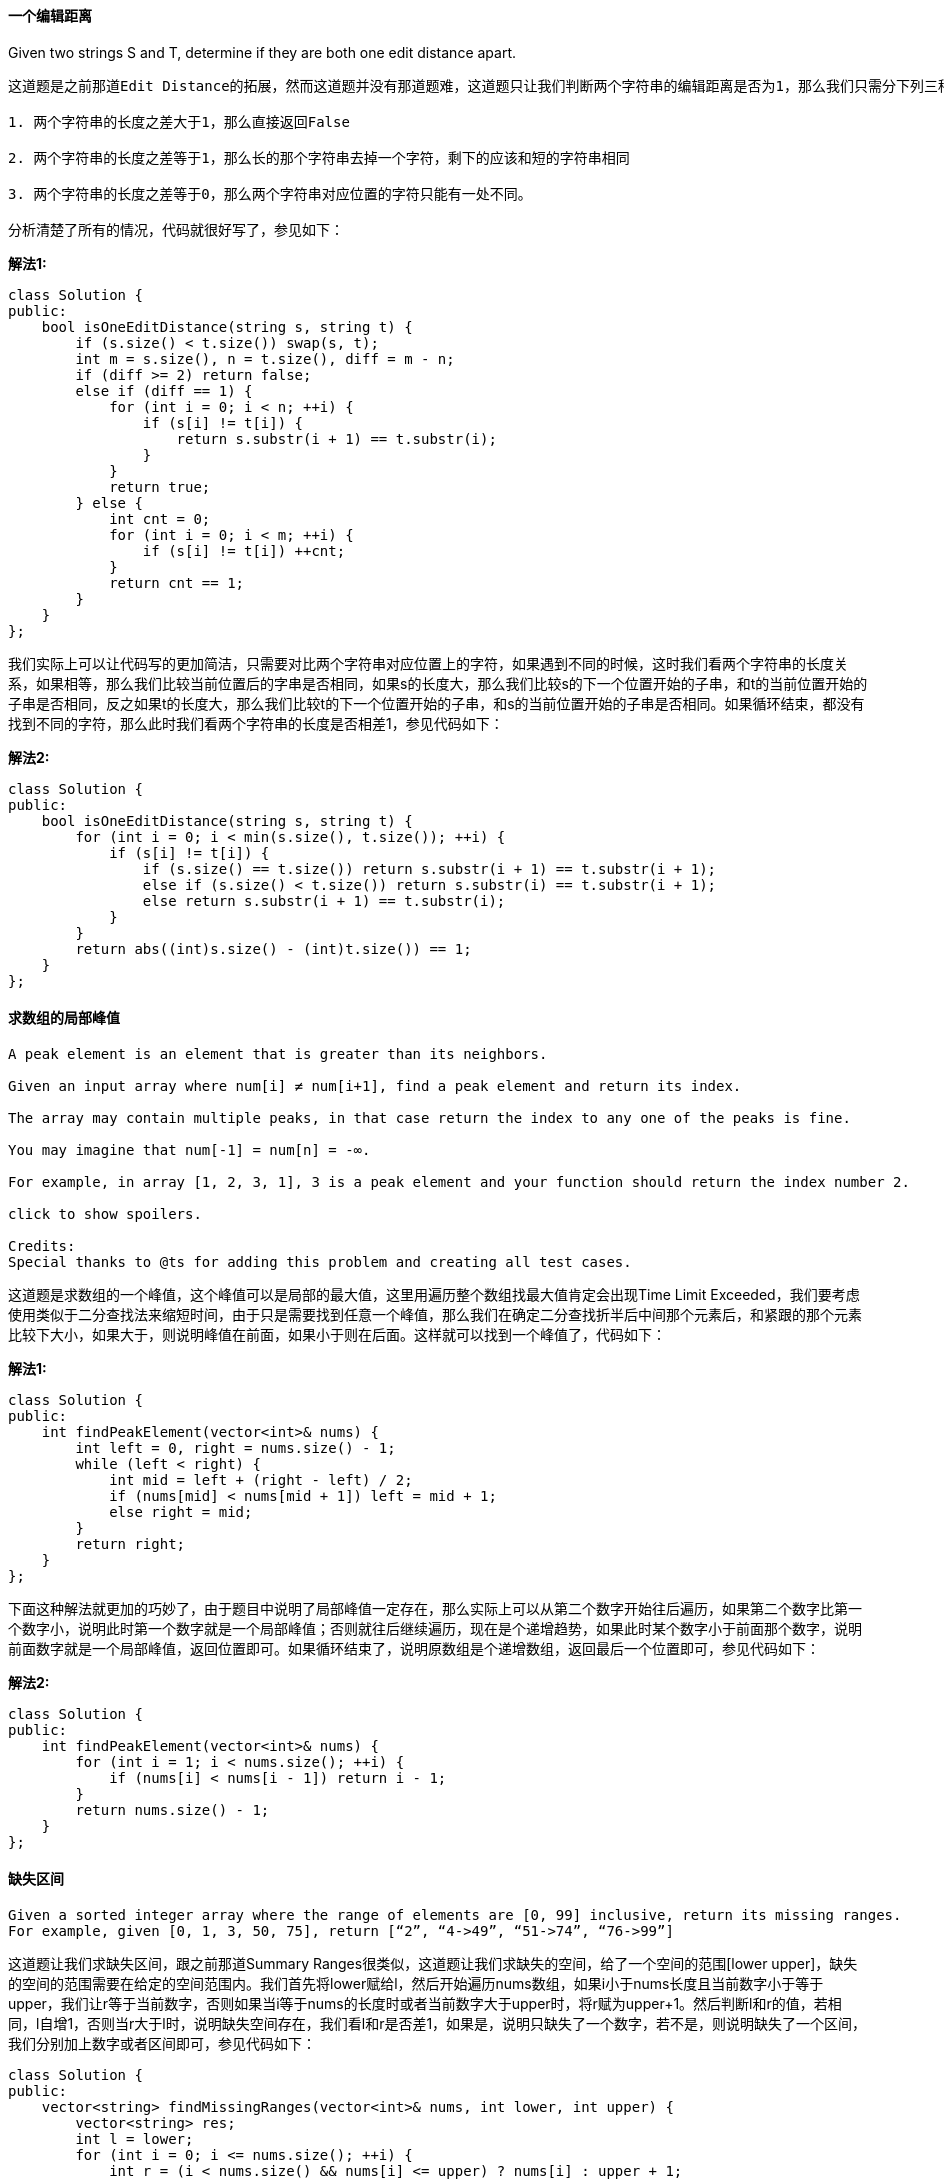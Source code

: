 ==== 一个编辑距离

Given two strings S and T, determine if they are both one edit distance apart. +

----
这道题是之前那道Edit Distance的拓展，然而这道题并没有那道题难，这道题只让我们判断两个字符串的编辑距离是否为1，那么我们只需分下列三种情况来考虑就行了：

1. 两个字符串的长度之差大于1，那么直接返回False

2. 两个字符串的长度之差等于1，那么长的那个字符串去掉一个字符，剩下的应该和短的字符串相同

3. 两个字符串的长度之差等于0，那么两个字符串对应位置的字符只能有一处不同。

分析清楚了所有的情况，代码就很好写了，参见如下：
----

**解法1:** +
[source, cpp, linenums]
----
class Solution {
public:
    bool isOneEditDistance(string s, string t) {
        if (s.size() < t.size()) swap(s, t);
        int m = s.size(), n = t.size(), diff = m - n;
        if (diff >= 2) return false;
        else if (diff == 1) {
            for (int i = 0; i < n; ++i) {
                if (s[i] != t[i]) {
                    return s.substr(i + 1) == t.substr(i);
                }
            }
            return true;
        } else {
            int cnt = 0;
            for (int i = 0; i < m; ++i) {
                if (s[i] != t[i]) ++cnt;
            }
            return cnt == 1;
        }
    }
};
----

我们实际上可以让代码写的更加简洁，只需要对比两个字符串对应位置上的字符，如果遇到不同的时候，这时我们看两个字符串的长度关系，如果相等，那么我们比较当前位置后的字串是否相同，如果s的长度大，那么我们比较s的下一个位置开始的子串，和t的当前位置开始的子串是否相同，反之如果t的长度大，那么我们比较t的下一个位置开始的子串，和s的当前位置开始的子串是否相同。如果循环结束，都没有找到不同的字符，那么此时我们看两个字符串的长度是否相差1，参见代码如下： +


**解法2:** +
[source, cpp, linenums]
----
class Solution {
public:
    bool isOneEditDistance(string s, string t) {
        for (int i = 0; i < min(s.size(), t.size()); ++i) {
            if (s[i] != t[i]) {
                if (s.size() == t.size()) return s.substr(i + 1) == t.substr(i + 1);
                else if (s.size() < t.size()) return s.substr(i) == t.substr(i + 1);
                else return s.substr(i + 1) == t.substr(i);
            }
        }
        return abs((int)s.size() - (int)t.size()) == 1;
    }
};
----

==== 求数组的局部峰值

----
A peak element is an element that is greater than its neighbors.

Given an input array where num[i] ≠ num[i+1], find a peak element and return its index.

The array may contain multiple peaks, in that case return the index to any one of the peaks is fine.

You may imagine that num[-1] = num[n] = -∞.

For example, in array [1, 2, 3, 1], 3 is a peak element and your function should return the index number 2.

click to show spoilers.

Credits:
Special thanks to @ts for adding this problem and creating all test cases.
----

这道题是求数组的一个峰值，这个峰值可以是局部的最大值，这里用遍历整个数组找最大值肯定会出现Time Limit Exceeded，我们要考虑使用类似于二分查找法来缩短时间，由于只是需要找到任意一个峰值，那么我们在确定二分查找折半后中间那个元素后，和紧跟的那个元素比较下大小，如果大于，则说明峰值在前面，如果小于则在后面。这样就可以找到一个峰值了，代码如下： +

**解法1:** +
[source, cpp, linenums]
----
class Solution {
public:
    int findPeakElement(vector<int>& nums) {
        int left = 0, right = nums.size() - 1;
        while (left < right) {
            int mid = left + (right - left) / 2;
            if (nums[mid] < nums[mid + 1]) left = mid + 1;
            else right = mid;
        }
        return right;
    }
};
----

下面这种解法就更加的巧妙了，由于题目中说明了局部峰值一定存在，那么实际上可以从第二个数字开始往后遍历，如果第二个数字比第一个数字小，说明此时第一个数字就是一个局部峰值；否则就往后继续遍历，现在是个递增趋势，如果此时某个数字小于前面那个数字，说明前面数字就是一个局部峰值，返回位置即可。如果循环结束了，说明原数组是个递增数组，返回最后一个位置即可，参见代码如下： +

**解法2:** +
[source, cpp, linenums]
----
class Solution {
public:
    int findPeakElement(vector<int>& nums) {
        for (int i = 1; i < nums.size(); ++i) {
            if (nums[i] < nums[i - 1]) return i - 1;
        }
        return nums.size() - 1;
    }
};
----

==== 缺失区间

----
Given a sorted integer array where the range of elements are [0, 99] inclusive, return its missing ranges.
For example, given [0, 1, 3, 50, 75], return [“2”, “4->49”, “51->74”, “76->99”]
----


这道题让我们求缺失区间，跟之前那道Summary Ranges很类似，这道题让我们求缺失的空间，给了一个空间的范围[lower upper]，缺失的空间的范围需要在给定的空间范围内。我们首先将lower赋给l，然后开始遍历nums数组，如果i小于nums长度且当前数字小于等于upper，我们让r等于当前数字，否则如果当i等于nums的长度时或者当前数字大于upper时，将r赋为upper+1。然后判断l和r的值，若相同，l自增1，否则当r大于l时，说明缺失空间存在，我们看l和r是否差1，如果是，说明只缺失了一个数字，若不是，则说明缺失了一个区间，我们分别加上数字或者区间即可，参见代码如下： +

[source, cpp, linenums]
----
class Solution {
public:
    vector<string> findMissingRanges(vector<int>& nums, int lower, int upper) {
        vector<string> res;
        int l = lower;
        for (int i = 0; i <= nums.size(); ++i) {
            int r = (i < nums.size() && nums[i] <= upper) ? nums[i] : upper + 1;
            if (l == r) ++l;
            else if (r > l) {
                res.push_back(r - l == 1 ? to_string(l) : to_string(l) + "->" + to_string(r - 1));
                l = r + 1;
            }
        }
        return res;
    }
};
----

==== 求最大间距

----
Given an unsorted array, find the maximum difference between the successive elements in its sorted form.

Try to solve it in linear time/space.

Return 0 if the array contains less than 2 elements.

You may assume all elements in the array are non-negative integers and fit in the 32-bit signed integer range.

Credits:
Special thanks to @porker2008 for adding this problem and creating all test cases.
----

遇到这类问题肯定先想到的是要给数组排序，但是题目要求是要线性的时间和空间，那么只能用桶排序或者基排序。这里我用桶排序Bucket Sort来做，首先找出数组的最大值和最小值，然后要确定每个桶的容量，即为(最大值 - 最小值) / 个数 + 1，在确定桶的个数，即为(最大值 - 最小值) / 桶的容量 + 1，然后需要在每个桶中找出局部最大值和最小值，而最大间距的两个数不会在同一个桶中，而是一个桶的最小值和另一个桶的最大值之间的间距。代码如下： +

[source, cpp, linenums]
----
class Solution {
public:
    int maximumGap(vector<int> &numss) {
        if (numss.empty()) return 0;
        int mx = INT_MIN, mn = INT_MAX, n = numss.size();
        for (int d : numss) {
            mx = max(mx, d);
            mn = min(mn, d);
        }
        int size = (mx - mn) / n + 1;
        int bucket_nums = (mx - mn) / size + 1;
        vector<int> bucket_min(bucket_nums, INT_MAX);
        vector<int> bucket_max(bucket_nums, INT_MIN);
        set<int> s;
        for (int d : numss) {
            int idx = (d - mn) / size;
            bucket_min[idx] = min(bucket_min[idx], d);
            bucket_max[idx] = max(bucket_max[idx], d);
            s.insert(idx);
        }
        int pre = 0, res = 0;
        for (int i = 1; i < n; ++i) {
            if (!s.count(i)) continue;
            res = max(res, bucket_min[i] - bucket_max[pre]);
            pre = i;
        }
        return res;
    }
};
----


==== 版本比较

----
Compare two version numbers version1 and version1.
If version1 > version2 return 1, if version1 < version2 return -1, otherwise return 0.

You may assume that the version strings are non-empty and contain only digits and the . character.
The . character does not represent a decimal point and is used to separate number sequences.
For instance, 2.5 is not "two and a half" or "half way to version three", it is the fifth second-level revision of the second first-level revision.

Here is an example of version numbers ordering:

0.1 < 1.1 < 1.2 < 13.37
Credits:
Special thanks to @ts for adding this problem and creating all test cases.
----

这道题调试了好久，一直不想上网搜别人的解法，因为感觉自己可以做出来，改来改去最后终于通过了，再上网一搜，发现果然和别人的方法不同，小有成就感。我的思路是：由于两个版本号所含的小数点个数不同，有可能是1和1.1.1比较，还有可能开头有无效0，比如01和1就是相同版本，还有可能末尾无效0，比如1.0和1也是同一版本。对于没有小数点的数字，可以默认为最后一位是小数点，而版本号比较的核心思想是相同位置的数字比较，比如题目给的例子，1.2和13.37比较，我们都知道应该显示1和13比较，13比1大，所以后面的不用再比了，再比如1.1和1.2比较，前面都是1，则比较小数点后面的数字。那么算法就是每次对应取出相同位置的小数点之前所有的字符，把他们转为数字比较，若不同则可直接得到答案，若相同，再对应往下取。如果一个数字已经没有小数点了，则默认取出为0，和另一个比较，这样也解决了末尾无效0的情况。代码如下： +

**解法1:** +
[source, cpp, linenums]
----
class Solution {
public:
    int compareVersion(string version1, string version2) {
        int n1 = version1.size(), n2 = version2.size();
        int i = 0, j = 0, d1 = 0, d2 = 0;
        string v1, v2;
        while (i < n1 || j < n2) {
            while (i < n1 && version1[i] != '.') {
                v1.push_back(version1[i++]);
            }
            d1 = atoi(v1.c_str());
            while (j < n2 && version2[j] != '.') {
                v2.push_back(version2[j++]);
            }
            d2 = atoi(v2.c_str());
            if (d1 > d2) return 1;
            else if (d1 < d2) return -1;
            v1.clear(); v2.clear();
            ++i; ++j;
        }
        return 0;
    }
};
----

当然我们也可以不使用将字符串转为整型的atoi函数，我们可以一位一位的累加，参加如下代码： +

**解法2:** +
[source, cpp, linenums]
----
class Solution {
public:
    int compareVersion(string version1, string version2) {
        int n1 = version1.size(), n2 = version2.size();
        int i = 0, j = 0, d1 = 0, d2 = 0;
        while (i < n1 || j < n2) {
            while (i < n1 && version1[i] != '.') {
                d1 = d1 * 10 + version1[i++] - '0';
            }
            while (j < n2 && version2[j] != '.') {
                d2 = d2 * 10 + version2[j++] - '0';
            }
            if (d1 > d2) return 1;
            else if (d1 < d2) return -1;
            d1 = d2 = 0;
            ++i; ++j;
        }
        return 0;
    }
};
----

由于这道题我们需要将版本号以’.'分开，那么我们可以借用强大的字符串流stringstream的功能来实现分段和转为整数，使用这种方法写的代码很简洁，如下所示： +
**解法3:** +
[source, cpp, linenums]
----
class Solution {
public:
    int compareVersion(string version1, string version2) {
        istringstream v1(version1 + "."), v2(version2 + ".");
        int d1 = 0, d2 = 0;
        char dot = '.';
        while (v1.good() || v2.good()) {
            if (v1.good()) v1 >> d1 >> dot;
            if (v2.good()) v2 >> d2 >> dot;
            if (d1 > d2) return 1;
            else if (d1 < d2) return -1;
            d1 = d2 = 0;
        }
        return 0;
    }
};
----

最后我们来看一种用C语言的字符串指针来实现的方法，这个方法的关键是用到将字符串转为长整型的strtol函数，关于此函数的用法可以参见我的另一篇博客strtol 函数用法。参见代码如下： +
**解法4:** +
[source, cpp, linenums]
----
class Solution {
public:
    int compareVersion(string version1, string version2) {
        int res = 0;
        char *v1 = (char*)version1.c_str(), *v2 = (char*)version2.c_str();
        while (res == 0 && (*v1 != '\0' || *v2 != '\0')) {
            long d1 = *v1 == '\0' ? 0 : strtol(v1, &v1, 10);
            long d2 = *v2 == '\0' ? 0 : strtol(v2, &v2, 10);
            if (d1 > d2) return 1;
            else if (d1 < d2) return -1;
            else {
                if (*v1 != '\0') ++v1;
                if (*v2 != '\0') ++v2;
            }
        }
        return res;
    }
};
----

==== 分数转循环小数

----
Given two integers representing the numerator and denominator of a fraction, return the fraction in string format.

If the fractional part is repeating, enclose the repeating part in parentheses.

For example,

Given numerator = 1, denominator = 2, return "0.5".
Given numerator = 2, denominator = 1, return "2".
Given numerator = 2, denominator = 3, return "0.(6)".
Credits:
Special thanks to @Shangrila for adding this problem and creating all test cases.
----

这道题还是比较有意思的，开始还担心万一结果是无限不循环小数怎么办，百度之后才发现原来可以写成分数的都是有理数，而有理数要么是有限的，要么是无限循环小数，无限不循环的叫无理数，例如圆周率pi或自然数e等，小学数学没学好，汗！由于还存在正负情况，处理方式是按正数处理，符号最后在判断，那么我们需要把除数和被除数取绝对值，那么问题就来了：由于整型数INT的取值范围是-2147483648～2147483647，而对-2147483648取绝对值就会超出范围，所以我们需要先转为long long型再取绝对值。那么怎么样找循环呢，肯定是再得到一个数字后要看看之前有没有出现这个数。为了节省搜索时间，我们采用哈希表来存数每个小数位上的数字。还有一个小技巧，由于我们要算出小数每一位，采取的方法是每次把余数乘10，再除以除数，得到的商即为小数的下一位数字。等到新算出来的数字在之前出现过，则在循环开始出加左括号，结束处加右括号。代码如下： +

[source, cpp, linenums]
----
class Solution {
public:
    string fractionToDecimal(int numerator, int denominator) {
        int s1 = numerator >= 0 ? 1 : -1;
        int s2 = denominator >= 0 ? 1 : -1;
        long long num = abs( (long long)numerator );
        long long den = abs( (long long)denominator );
        long long out = num / den;
        long long rem = num % den;
        unordered_map<long long, int> m;
        string res = to_string(out);
        if (s1 * s2 == -1 && (out > 0 || rem > 0)) res = "-" + res;
        if (rem == 0) return res;
        res += ".";
        string s = "";
        int pos = 0;
        while (rem != 0) {
            if (m.find(rem) != m.end()) {
                s.insert(m[rem], "(");
                s += ")";
                return res + s;
            }
            m[rem] = pos;
            s += to_string((rem * 10) / den);
            rem = (rem * 10) % den;
            ++pos;
        }
        return res + s;
    }
};
----


==== 两数之和之二 - 输入数组有序

----
Given an array of integers that is already sorted in ascending order, find two numbers such that they add up to a specific target number.
The function twoSum should return indices of the two numbers such that they add up to the target, where index1 must be less than index2. Please note that your returned answers (both index1 and index2) are not zero-based.
You may assume that each input would have exactly one solution.
Input: numbers={2, 7, 11, 15}, target=9
Output: index1=1, index2=2
----

这又是一道Two Sum的衍生题，作为LeetCode开山之题，我们务必要把Two Sum及其所有的衍生题都拿下，这道题其实应该更容易一些，因为给定的数组是有序的，而且题目中限定了一定会有解，我最开始想到的方法是二分法来搜索，因为一定有解，而且数组是有序的，那么第一个数字肯定要小于目标值target，那么我们每次用二分法来搜索target - numbers[i]即可，代码如下： +

**解法1:** +
[source, cpp, linenums]
----
class Solution {
public:
    vector<int> twoSum(vector<int>& numbers, int target) {
        for (int i = 0; i < numbers.size(); ++i) {
            int t = target - numbers[i], left = i + 1, right = numbers.size();
            while (left < right) {
                int mid = left + (right - left) / 2;
                if (numbers[mid] == t) return {i + 1, mid + 1};
                else if (numbers[mid] < t) left = mid + 1;
                else right = mid;
            }
        }
        return {};
    }
};
----

但是上面那种方法并不efficient，时间复杂度是O(nlgn)，我们再来看一种O(n)的解法，我们只需要两个指针，一个指向开头，一个指向末尾，然后向中间遍历，如果指向的两个数相加正好等于target的话，直接返回两个指针的位置即可，若小于target，左指针右移一位，若大于target，右指针左移一位，以此类推直至两个指针相遇停止，参见代码如下： +

**解法2:** +
[source, cpp, linenums]
----
class Solution {
public:
    vector<int> twoSum(vector<int>& numbers, int target) {
        int l = 0, r = numbers.size() - 1;
        while (l < r) {
            int sum = numbers[l] + numbers[r];
            if (sum == target) return {l + 1, r + 1};
            else if (sum < target) ++l;
            else --r;
        }
        return {};
    }
};
----

==== 求Excel表列名称

----
Given a positive integer, return its corresponding column title as appear in an Excel sheet.

For example:

    1 -> A
    2 -> B
    3 -> C
    ...
    26 -> Z
    27 -> AA
    28 -> AB
Credits:
Special thanks to @ifanchu for adding this problem and creating all test cases.
----

此题和Excel Sheet Column Number 求Excel表列序号是一起的，但是我在这题上花的时间远比上面一道多，起始原理都一样，就是一位一位的求，此题从低位往高位求，每进一位，则把原数缩小26倍，再对26取余，之后减去余数，再缩小26倍，以此类推，可以求出各个位置上的字母。最后只需将整个字符串翻转一下即可。 代码如下： +

**解法1:** +
[source, cpp, linenums]
----
class Solution {
public:
    string convertToTitle(int n) {
        string res = "";
        while (n) {
            if (n % 26 == 0) {
                res += 'Z';
                n -= 26;
            }
            else {
                res += n%26 - 1 + 'A';
                n -= n%26;
            }
            n /= 26;
        }
        reverse(res.begin(), res.end());
        return res;
    }
};
----

然后我们可以写的更简洁一些： +

**解法2:** +
[source, cpp, linenums]
----
class Solution {
public:
    string convertToTitle(int n) {
        string res;
        while (n) {
            res += --n % 26 + 'A';
            n /= 26;
        }
        return string(res.rbegin(), res.rend());
    }
};
----

这道题还可以用递归来解，而且可以丧心病狂的压缩到一行代码来解： +
**解法3:** +
[source, cpp, linenums]
----
class Solution {
public:
    string convertToTitle(int n) {
        return n == 0 ? "" : convertToTitle(n / 26) + (char)(--n % 26 + 'A');
    }
};
----

==== 求众数

----
Given an array of size n, find the majority element. The majority element is the element that appears more than ⌊ n/2 ⌋ times.

You may assume that the array is non-empty and the majority element always exist in the array.

Example 1:

Input: [3,2,3]
Output: 3
Example 2:

Input: [2,2,1,1,1,2,2]
Output: 2
----

这是到求众数的问题，有很多种解法，其中我感觉比较好的有两种，一种是用哈希表，这种方法需要O(n)的时间和空间，另一种是用一种叫摩尔投票法 Moore Voting，需要O(n)的时间和O(1)的空间，比前一种方法更好。这种投票法先将第一个数字假设为众数，然后把计数器设为1，比较下一个数和此数是否相等，若相等则计数器加一，反之减一。然后看此时计数器的值，若为零，则将下一个值设为候选众数。以此类推直到遍历完整个数组，当前候选众数即为该数组的众数。不仔细弄懂摩尔投票法的精髓的话，过一阵子还是会忘记的，首先要明确的是这个叼炸天的方法是有前提的，就是数组中一定要有众数的存在才能使用，下面我们来看本算法的思路，这是一种先假设候选者，然后再进行验证的算法。我们现将数组中的第一个数假设为众数，然后进行统计其出现的次数，如果遇到同样的数，则计数器自增1，否则计数器自减1，如果计数器减到了0，则更换下一个数字为候选者。这是一个很巧妙的设定，也是本算法的精髓所在，为啥遇到不同的要计数器减1呢，为啥减到0了又要更换候选者呢？首先是有那个强大的前提存在，一定会有一个出现超过半数的数字存在，那么如果计数器减到0了话，说明目前不是候选者数字的个数已经跟候选者的出现个数相同了，那么这个候选者已经很weak，不一定能出现超过半数，我们选择更换当前的候选者。那有可能你会有疑问，那万一后面又大量的出现了之前的候选者怎么办，不需要担心，如果之前的候选者在后面大量出现的话，其又会重新变为候选者，直到最终验证成为正确的众数，佩服算法的提出者啊，代码如下： +

**解法1:** +
[source, cpp, linenums]
----
class Solution {
public:
    int majorityElement(vector<int>& nums) {
        int res = 0, cnt = 0;
        for (int num : nums) {
            if (cnt == 0) {res = num; ++cnt;}
            else (num == res) ? ++cnt : --cnt;
        }
        return res;
    }
};
----

下面这种解法利用到了位操作Bit Manipulation来解，将中位数按位来建立，从0到31位，每次统计下数组中该位上0和1的个数，如果1多，那么我们将结果res中该位变为1，最后累加出来的res就是中位数了，相当赞的方法，这种思路尤其在这道题的延伸Majority Element II中有重要的应用，参见代码如下： +
**解法2:** +
[source, cpp, linenums]
----
class Solution {
public:
    int majorityElement(vector<int>& nums) {
        int res = 0, n = nums.size();
        for (int i = 0; i < 32; ++i) {
            int ones = 0, zeros = 0;
            for (int num : nums) {
                if (ones > n / 2 || zeros > n / 2) break;
                if ((num & (1 << i)) != 0) ++ones;
                else ++zeros;
            }
            if (ones > zeros) res |= (1 << i);
        }
        return res;
    }
};
----

==== 两数之和之三 - 数据结构设计

----
Design and implement a TwoSum class. It should support the following operations:add and find.

add - Add the number to an internal data structure.
find - Find if there exists any pair of numbers which sum is equal to the value.

For example,
add(1); add(3); add(5);
find(4) -> true
find(7) -> false
----

这道题让我们设计一个Two Sum的数据结构，跟LeetCode的第一道题Two Sum没有什么太大的不一样，作为LeetCode的首题，Two Sum的名气不小啊，正所谓平生不会TwoSum，刷尽LeetCode也枉然。记得原来在背单词的时候，总是记得第一个单词是abandon，结果有些人背来背去还在abandon，有时候想想刷题其实跟背GRE红宝书没啥太大的区别，都是一个熟练功夫，并不需要有多高的天赋，只要下足功夫，都能达到一个很不错的水平，套用一句鸡汤问来激励下吧，“有些时候我们的努力程度根本达不到需要拼天赋的地步”，好了，不闲扯了，来看题吧。不过这题也没啥可讲的，会做Two Sum的这题就很简单了，我们先来看用哈希表的解法，我们把每个数字和其出现的次数建立映射，然后我们遍历哈希表，对于每个值，我们先求出此值和目标值之间的差值t，然后我们需要分两种情况来看，如果当前值不等于差值t，那么只要哈希表中有差值t就返回True，或者是当差值t等于当前值时，如果此时哈希表的映射次数大于1，则表示哈希表中还有另一个和当前值相等的数字，二者相加就是目标值，参见代码如下： +

**解法1:** +
[source, cpp, linenums]
----
class TwoSum {
public:
    void add(int number) {
        ++m[number];
    }
    bool find(int value) {
        for (auto a : m) {
            int t = value - a.first;
            if ((t != a.first && m.count(t)) || (t == a.first && a.second > 1)) {
                return true;
            }
        }
        return false;
    }
private:
    unordered_map<int, int> m;
};
----

另一种解法不用哈希表，而是unordered_multiset来做，但是原理和上面一样，参见代码如下： +

**解法2:** +
[source, cpp, linenums]
----
class TwoSum {
public:
    void add(int number) {
        s.insert(number);
    }
    bool find(int value) {
        for (auto a : s) {
            int cnt = a == value - a ? 1 : 0;
            if (s.count(value - a) > cnt) {
                return true;
            }
        }
        return false;
    }
private:
    unordered_multiset<int> s;
};
----

==== 求Excel表列序号

----
Related to question Excel Sheet Column Title

Given a column title as appear in an Excel sheet, return its corresponding column number.

For example:

    A -> 1
    B -> 2
    C -> 3
    ...
    Z -> 26
    AA -> 27
    AB -> 28
Credits:
Special thanks to @ts for adding this problem and creating all test cases.
----

这题实际上相当于一种二十六进制转十进制的问题，并不难，只要一位一位的转换即可。代码如下： +

[source, cpp, linenums]
----
class Solution {
public:
    int titleToNumber(string s) {
        int n = s.size();
        int res = 0;
        int tmp = 1;
        for (int i = n; i >= 1; --i) {
            res += (s[i - 1] - 'A' + 1) * tmp;
            tmp *= 26;
        }
        return res;
    }
};
----

==== 求阶乘末尾零的个数

----
Given an integer n, return the number of trailing zeroes in n!.

Note: Your solution should be in logarithmic time complexity.

Credits:
Special thanks to @ts for adding this problem and creating all test cases.
----

这道题并没有什么难度，是让求一个数的阶乘末尾0的个数，也就是要找乘数中10的个数，而10可分解为2和5，而我们可知2的数量又远大于5的数量，那么此题即便为找出5的个数。仍需注意的一点就是，像25,125，这样的不只含有一个5的数字需要考虑进去。代码如下： +

**解法1:** +
[source, cpp, linenums]
----
class Solution {
public:
    int trailingZeroes(int n) {
        int res = 0;
        while (n) {
            res += n / 5;
            n /= 5;
        }
        return res;
    }
};
----

这题还有递归的解法，思路和上面完全一样，写法更简洁了，一行搞定碉堡了。 +

**解法2:** +
[source, cpp, linenums]
----
class Solution {
public:
    int trailingZeroes(int n) {
        return n == 0 ? 0 : n / 5 + trailingZeroes(n / 5);
    }
};
----

==== 二叉搜索树迭代器

----
Implement an iterator over a binary search tree (BST). Your iterator will be initialized with the root node of a BST.

Calling next() will return the next smallest number in the BST.

Note: next() and hasNext() should run in average O(1) time and uses O(h) memory, where h is the height of the tree.

Credits:
Special thanks to @ts for adding this problem and creating all test cases.
----

这道题主要就是考二叉树的中序遍历的非递归形式，需要额外定义一个栈来辅助，二叉搜索树的建树规则就是左<根<右，用中序遍历即可从小到大取出所有节点。代码如下： +

[source, cpp, linenums]
----
class BSTIterator {
public:
    BSTIterator(TreeNode *root) {
        while (root) {
            s.push(root);
            root = root->left;
        }
    }

    /** @return whether we have a next smallest number */
    bool hasNext() {
        return !s.empty();
    }

    /** @return the next smallest number */
    int next() {
        TreeNode *n = s.top();
        s.pop();
        int res = n->val;
        if (n->right) {
            n = n->right;
            while (n) {
                s.push(n);
                n = n->left;
            }
        }
        return res;
    }
private:
    stack<TreeNode*> s;
};
----

==== 地牢游戏

----
The demons had captured the princess (P) and imprisoned her in the bottom-right corner of a dungeon. The dungeon consists of M x N rooms laid out in a 2D grid. Our valiant knight (K) was initially positioned in the top-left room and must fight his way through the dungeon to rescue the princess.

The knight has an initial health point represented by a positive integer. If at any point his health point drops to 0 or below, he dies immediately.

Some of the rooms are guarded by demons, so the knight loses health (negative integers) upon entering these rooms; other rooms are either empty (0's) or contain magic orbs that increase the knight's health (positive integers).

In order to reach the princess as quickly as possible, the knight decides to move only rightward or downward in each step.

Write a function to determine the knight's minimum initial health so that he is able to rescue the princess.

For example, given the dungeon below, the initial health of the knight must be at least 7 if he follows the optimal path RIGHT-> RIGHT -> DOWN -> DOWN.

-2(K)	  -3	3
-5	   -10	1
10	    30	-5 (P)


Notes:

The knight's health has no upper bound.
Any room can contain threats or power-ups, even the first room the knight enters and the bottom-right room where the princess is imprisoned.


Credits:
Special thanks to @stellari for adding this problem and creating all test cases.
----

----
这道王子救公主的题还是蛮新颖的，我最开始的想法是比较右边和下边的数字的大小，去大的那个，但是这个算法对某些情况不成立，比如下面的情况：

1(K)	-3	3
0	    -2	0
-3	 -3	 -3(P)

如果按我的那种算法走的路径为 1 -> 0 -> -2 -> 0 -> -3, 这样的话骑士的起始血量要为5，而正确的路径应为 1 -> -3 -> 3 -> 0 -> -3, 这样骑士的骑士血量只需为3。无奈只好上网看大神的解法，发现统一都是用动态规划Dynamic Programming来做，建立一个二维数组dp，其中dp[i][j]用来表示当前位置 (i, j) 出发的起始血量，最先处理的是公主所在的房间的起始生命值，然后慢慢向第一个房间扩散，不断的得到各个位置的最优的生命值。逆向推正是本题的精髓所在啊，仔细想想也是，如果从起始位置开始遍历，我们并不知道初始时应该初始化的血量，但是到达公主房间后，我们知道血量至少不能小于1，如果公主房间还需要掉血的话，那么掉血后剩1才能保证起始位置的血量最小。那么下面来推导状态转移方程，首先考虑每个位置的血量是由什么决定的，骑士会挂主要是因为去了下一个房间时，掉血量大于本身的血值，而能去的房间只有右边和下边，所以当前位置的血量是由右边和下边房间的可生存血量决定的，进一步来说，应该是由较小的可生存血量决定的，因为较我们需要起始血量尽可能的少，所以用较小的可生存血量减去当前房间的数字，如果是非正数的话，说明当前当前的房间数字是整数，那么当前房间的生存血量可以是1，所以我们的状态转移方程是dp[i][j] = max(1, min(dp[i+1][j], dp[i][j+1]) - dungeon[i][j])。为了更好的处理边界情况，我们的二维dp数组比原数组的行数列数均多1个，先都初始化为整型数最大值INT_MAX，由于我们知道到达公主房间后，骑士火拼完的血量至少为1，那么此时公主房间的右边和下边房间里的数字我们就都设置为1，这样到达公主房间的生存血量就是1减去公主房间的数字和1相比较，取较大值，就没有问题了，代码如下：
----

**解法1:** +
[source, cpp, linenums]
----
class Solution {
public:
    int calculateMinimumHP(vector<vector<int>>& dungeon) {
        int m = dungeon.size(), n = dungeon[0].size();
        vector<vector<int>> dp(m + 1, vector<int>(n + 1, INT_MAX));
        dp[m][n - 1] = 1; dp[m - 1][n] = 1;
        for (int i = m - 1; i >= 0; --i) {
            for (int j = n - 1; j >= 0; --j) {
                dp[i][j] = max(1, min(dp[i + 1][j], dp[i][j + 1]) - dungeon[i][j]);
            }
        }
        return dp[0][0];
    }
};
----

我们可以对空间进行优化，使用一个一维的dp数组，并且不停的覆盖原有的值，参见代码如下： +
**解法2:** +
[source, cpp, linenums]
----

class Solution {
public:
    int calculateMinimumHP(vector<vector<int>>& dungeon) {
        int m = dungeon.size(), n = dungeon[0].size();
        vector<int> dp(n + 1, INT_MAX);
        dp[n - 1] = 1;
        for (int i = m - 1; i >= 0; --i) {
            for (int j = n - 1; j >= 0; --j) {
                dp[j] = max(1, min(dp[j], dp[j + 1]) - dungeon[i][j]);
            }
        }
        return dp[0];
    }
};
----

==== 联合两表

----
Table: Person

+-------------+---------+
| Column Name | Type    |
+-------------+---------+
| PersonId    | int     |
| FirstName   | varchar |
| LastName    | varchar |
+-------------+---------+
PersonId is the primary key column for this table.
Table: Address

+-------------+---------+
| Column Name | Type    |
+-------------+---------+
| AddressId   | int     |
| PersonId    | int     |
| City        | varchar |
| State       | varchar |
+-------------+---------+
AddressId is the primary key column for this table.


Write a SQL query for a report that provides the following information for each person in the Person table, regardless if there is an address for each of those people:

FirstName, LastName, City, State
----

LeetCode还出了是来到数据库的题，来那么也来做做吧，这道题是第一道，相对来说比较简单，是一道两表联合查找的问题，我们需要用到Join操作，关于一些Join操作可以看我之前的博客SQL Left Join, Right Join, Inner Join, and Natural Join 各种Join小结，最直接的方法就是用Left Join来做，根据PersonId这项来把两个表联合起来： +

**解法1:** +
[source, sql, linenums]
----
SELECT Person.FirstName, Person.LastName, Address.City, Address.State FROM Person LEFT JOIN Address ON Person.PersonId = Address.PersonId;
----

在使用Left Join时，我们也可以使用关键Using来声明我们相用哪个列名来进行联合： +
**解法2:** +
[source, sql, linenums]
----
SELECT Person.FirstName, Person.LastName, Address.City, Address.State FROM Person LEFT JOIN Address USING(PersonId);
----

或者我们可以加上Natural关键字，这样我们就不用声明具体的列，MySQL可以自行搜索相同的列： +
**解法3:** +
[source, sql, linenums]
----
SELECT Person.FirstName, Person.LastName, Address.City, Address.State FROM Person NATURAL LEFT JOIN Address;
----

==== 第二高薪水

----
Write a SQL query to get the second highest salary from the Employee table.

+----+--------+
| Id | Salary |
+----+--------+
| 1  | 100    |
| 2  | 200    |
| 3  | 300    |
+----+--------+
For example, given the above Employee table, the second highest salary is 200. If there is no second highest salary, then the query should return null.
----

这道题让我们找表中某列第二大的数，这道题有很多种解法，先来看一种使用Limit和Offset两个关键字的解法，MySQL中Limit后面的数字限制了我们返回数据的个数，Offset是偏移量，那么如果我们想找第二高薪水，我们首先可以先对薪水进行降序排列，然后我们将Offset设为1，那么就是从第二个开始，也就是第二高薪水，然后我们将Limit设为1，就是只取出第二高薪水，如果将Limit设为2，那么就将第二高和第三高薪水都取出来： +

**解法1:** +
[source, sql, linenums]
----
SELECT Salary FROM Employee GROUP BY Salary
UNION ALL (SELECT NULL AS Salary)
ORDER BY Salary DESC LIMIT 1 OFFSET 1;
----

我们也可以使用Max函数来做，这个返回最大值，逻辑是我们取出的不包含最大值的数字中的最大值，即为第二大值： +

**解法2:** +
[source, sql, linenums]
----
SELECT MAX(Salary) FROM Employee
WHERE Salary NOT IN
(SELECT MAX(Salary) FROM Employee);
----

下面这种方法和上面基本一样，就是用小于号<代替了Not in关键字，效果相同： +

**解法3:** +
[source, sql, linenums]
----
SELECT MAX(Salary) FROM Employee
Where Salary <
(SELECT MAX(Salary) FROM Employee);
----

最后来看一种可以扩展到找到第N高的薪水的方法，只要将下面语句中的1改为N-1即可，第二高的薪水带入N-1就是1，下面语句的逻辑是，假如我们要找第二高的薪水，那么我们允许其中一个最大值存在，然后在其余的数字中找出最大的，即为整个的第二大的值； +

**解法4:** +
[source, sql, linenums]
----
SELECT MAX(Salary) FROM Employee E1
WHERE 1 =
(SELECT COUNT(DISTINCT(E2.Salary)) FROM Employee E2
WHERE E2.Salary > E1.Salary);
----

==== 第N高薪水

----
Write a SQL query to get the nth highest salary from the Employee table.

+----+--------+
| Id | Salary |
+----+--------+
| 1  | 100    |
| 2  | 200    |
| 3  | 300    |
+----+--------+
For example, given the above Employee table, the nth highest salary where n = 2 is 200. If there is no nth highest salary, then the query should return null.
----

这道题是之前那道Second Highest Salary的拓展，根据之前那道题的做法，我们可以很容易的将其推展为N，根据对Second Highest Salary中解法一的分析，我们只需要将OFFSET后面的1改为N-1就行了，但是这样MySQL会报错，估计不支持运算，那么我们可以在前面加一个SET N = N - 1，将N先变成N-1再做也是一样的： +

**解法1:** +
[source, sql, linenums]
----
CREATE FUNCTION getNthHighestSalary(N INT) RETURNS INT
BEGIN
  SET N = N - 1;
  RETURN (
      SELECT DISTINCT Salary FROM Employee GROUP BY Salary
      ORDER BY Salary DESC LIMIT 1 OFFSET N
  );
END
----

根据对Second Highest Salary中解法四的分析，我们只需要将其1改为N-1即可，这里却支持N-1的计算，参见代码如下： +

**解法2:** +
[source, sql, linenums]
----
CREATE FUNCTION getNthHighestSalary(N INT) RETURNS INT
BEGIN
  RETURN (
      SELECT MAX(Salary) FROM Employee E1
      WHERE N - 1 =
      (SELECT COUNT(DISTINCT(E2.Salary)) FROM Employee E2
      WHERE E2.Salary > E1.Salary)
  );
END
----

当然我们也可以通过将最后的>改为>=，这样我们就可以将N-1换成N了： +
**解法3:** +
[source, sql, linenums]
----
CREATE FUNCTION getNthHighestSalary(N INT) RETURNS INT
BEGIN
  RETURN (
      SELECT MAX(Salary) FROM Employee E1
      WHERE N =
      (SELECT COUNT(DISTINCT(E2.Salary)) FROM Employee E2
      WHERE E2.Salary >= E1.Salary)
  );
END
----

==== 分数排行

----
Write a SQL query to rank scores. If there is a tie between two scores, both should have the same ranking. Note that after a tie, the next ranking number should be the next consecutive integer value. In other words, there should be no "holes" between ranks.

+----+-------+
| Id | Score |
+----+-------+
| 1  | 3.50  |
| 2  | 3.65  |
| 3  | 4.00  |
| 4  | 3.85  |
| 5  | 4.00  |
| 6  | 3.65  |
+----+-------+
For example, given the above Scores table, your query should generate the following report (order by highest score):

+-------+------+
| Score | Rank |
+-------+------+
| 4.00  | 1    |
| 4.00  | 1    |
| 3.85  | 2    |
| 3.65  | 3    |
| 3.65  | 3    |
| 3.50  | 4    |
+-------+------+
----

这道题给了我们一个分数表，让我们给分数排序，要求是相同的分数在相同的名次，下一个分数在相连的下一个名次，中间不能有空缺数字，这道题我是完全照着史蒂芬大神的帖子来写的，膜拜大神中...大神总结了四种方法，那么我们一个一个的来膜拜学习，首先看第一种解法，解题的思路是对于每一个分数，找出表中有多少个大于或等于该分数的不同的分数，然后按降序排列即可，参见代码如下： +
**解法1:** +
[source, sql, linenums]
----
SELECT Score,
(SELECT COUNT(DISTINCT Score) FROM Scores WHERE Score >= s.Score) Rank
FROM Scores s ORDER BY Score DESC;
----

跟上面的解法思想相同，就是写法上略有不同： +
**解法2:** +
[source, sql, linenums]
----
SELECT Score,
(SELECT COUNT(*) FROM (SELECT DISTINCT Score s FROM Scores) t WHERE s >= Score) Rank
FROM Scores ORDER BY Score DESC;
----

下面这种解法使用了内交，Join是Inner Join的简写形式，自己和自己内交，条件是右表的分数大于等于左表，然后群组起来根据分数的降序排列，十分巧妙的解法： +

**解法3:** +
[source, sql, linenums]
----
SELECT s.Score, COUNT(DISTINCT t.Score) Rank
FROM Scores s JOIN Scores t ON s.Score <= t.Score
GROUP BY s.Id ORDER BY s.Score DESC;
----

下面这种解法跟上面三种的画风就不太一样了，这里用了两个变量，变量使用时其前面需要加@，这里的：= 是赋值的意思，如果前面有Set关键字，则可以直接用=号来赋值，如果没有，则必须要使用:=来赋值，两个变量rank和pre，其中rank表示当前的排名，pre表示之前的分数，下面代码中的<>表示不等于，如果左右两边不相等，则返回true或1，若相等，则返回false或0。初始化rank为0，pre为-1，然后按降序排列分数，对于分数4来说，pre赋为4，和之前的pre值-1不同，所以rank要加1，那么分数4的rank就为1，下面一个分数还是4，那么pre赋值为4和之前的4相同，所以rank要加0，所以这个分数4的rank也是1，以此类推就可以计算出所有分数的rank了。 +

**解法4:** +
[source, sql, linenums]
----
SELECT Score,
@rank := @rank + (@pre <> (@pre := Score)) Rank
FROM Scores, (SELECT @rank := 0, @pre := -1) INIT
ORDER BY Score DESC;
----

==== 最大组合数

----
Given a list of non negative integers, arrange them such that they form the largest number.

For example, given [3, 30, 34, 5, 9], the largest formed number is 9534330.

Note: The result may be very large, so you need to return a string instead of an integer.

Credits:
Special thanks to @ts for adding this problem and creating all test cases.
----
这道题给了我们一个数组，让我们将其拼接成最大的数，那么根据题目中给的例子来看，主要就是要给给定数组进行排序，但是排序方法不是普通的升序或者降序，因为9要排在最前面，而9既不是数组中最大的也不是最小的，所以我们要自定义排序方法。如果不参考网友的解法，我估计是无法想出来的。这种解法对于两个数字a和b来说，如果将其都转为字符串，如果ab > ba，则a排在前面，比如9和34，由于934>349，所以9排在前面，再比如说30和3，由于303<330，所以3排在30的前面。按照这种规则对原数组进行排序后，将每个数字转化为字符串再连接起来就是最终结果。代码如下： +

[source, cpp, linenums]
----
class Solution {
public:
    string largestNumber(vector<int>& nums) {
        string res;
        sort(nums.begin(), nums.end(), [](int a, int b) {
           return to_string(a) + to_string(b) > to_string(b) + to_string(a);
        });
        for (int i = 0; i < nums.size(); ++i) {
            res += to_string(nums[i]);
        }
        return res[0] == '0' ? "0" : res;
    }
};
----

==== 连续的数字

----
Write a SQL query to find all numbers that appear at least three times consecutively.

+----+-----+
| Id | Num |
+----+-----+
| 1  |  1  |
| 2  |  1  |
| 3  |  1  |
| 4  |  2  |
| 5  |  1  |
| 6  |  2  |
| 7  |  2  |
+----+-----+
For example, given the above Logs table, 1 is the only number that appears consecutively for at least three times.
----

这道题给了我们一个Logs表，让我们找Num列中连续出现相同数字三次的数字，那么由于需要找三次相同数字，所以我们需要建立三个表的实例，我们可以用l1分别和l2, l3内交，l1和l2的Id下一个位置比，l1和l3的下两个位置比，然后将Num都相同的数字返回即可： +

**解法1:** +
[source, sql, linenums]
----
SELECT DISTINCT l1.Num FROM Logs l1
JOIN Logs l2 ON l1.Id = l2.Id - 1
JOIN Logs l3 ON l1.Id = l3.Id - 2
WHERE l1.Num = l2.Num AND l2.Num = l3.Num;
----

下面这种方法没用用到Join，而是直接在三个表的实例中查找，然后把四个条件限定上，就可以返回正确结果了： +

**解法2:** +
[source, sql, linenums]
----
SELECT DISTINCT l1.Num FROM Logs l1, Logs l2, Logs l3
WHERE l1.Id = l2.Id - 1 AND l2.Id = l3.Id - 1
AND l1.Num = l2.Num AND l2.Num = l3.Num;
----

再来看一种画风截然不同的方法，用到了变量count和pre，分别初始化为0和-1，然后需要注意的是用到了IF语句，MySQL里的IF语句和我们所熟知的其他语言的if不太一样，相当于我们所熟悉的三元操作符a?b:c，若a真返回b，否则返回c，具体可看这个帖子。那么我们先来看对于Num列的第一个数字1，pre由于初始化是-1，和当前Num不同，所以此时count赋1，此时给pre赋为1，然后Num列的第二个1进来，此时的pre和Num相同了，count自增1，到Num列的第三个1进来，count增加到了3，此时满足了where条件，t.n >= 3，所以1就被select出来了，以此类推遍历完整个Num就可以得到最终结果： +

**解法3:** +
[source, sql, linenums]
----
SELECT DISTINCT Num FROM (
SELECT Num, @count := IF(@pre = Num, @count + 1, 1) AS n, @pre := Num
FROM Logs, (SELECT @count := 0, @pre := -1) AS init
) AS t WHERE t.n >= 3;
----
